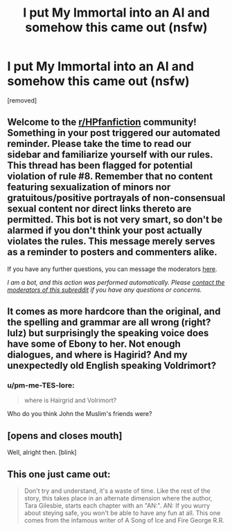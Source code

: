 #+TITLE: I put My Immortal into an AI and somehow this came out (nsfw)

* I put My Immortal into an AI and somehow this came out (nsfw)
:PROPERTIES:
:Score: 14
:DateUnix: 1615254330.0
:DateShort: 2021-Mar-09
:FlairText: Misc
:END:
[removed]


** Welcome to the [[/r/HPfanfiction][r/HPfanfiction]] community! Something in your post triggered our automated reminder. Please take the time to read our sidebar and familiarize yourself with our rules. This thread has been flagged for potential violation of rule #8. Remember that no content featuring sexualization of minors nor gratuitous/positive portrayals of non-consensual sexual content nor direct links thereto are permitted. This bot is not very smart, so don't be alarmed if you don't think your post actually violates the rules. This message merely serves as a reminder to posters and commenters alike.

If you have any further questions, you can message the moderators [[https://www.reddit.com/message/compose?to=%2Fr%2FHPfanfiction][here]].

/I am a bot, and this action was performed automatically. Please [[/message/compose/?to=/r/HPfanfiction][contact the moderators of this subreddit]] if you have any questions or concerns./
:PROPERTIES:
:Author: AutoModerator
:Score: 1
:DateUnix: 1615254330.0
:DateShort: 2021-Mar-09
:END:


** It comes as more hardcore than the original, and the spelling and grammar are all wrong (right? lulz) but surprisingly the speaking voice does have some of Ebony to her. Not enough dialogues, and where is Hagirid? And my unexpectedly old English speaking Voldrimort?
:PROPERTIES:
:Author: Jon_Riptide
:Score: 12
:DateUnix: 1615255305.0
:DateShort: 2021-Mar-09
:END:

*** u/pm-me-TES-lore:
#+begin_quote
  where is Hairgrid and Volrimort?
#+end_quote

Who do you think John the Muslim's friends were?
:PROPERTIES:
:Author: pm-me-TES-lore
:Score: 8
:DateUnix: 1615263559.0
:DateShort: 2021-Mar-09
:END:


** [opens and closes mouth]

Well, alright then. [blink]
:PROPERTIES:
:Author: MidgardWyrm
:Score: 5
:DateUnix: 1615267697.0
:DateShort: 2021-Mar-09
:END:


** This one just came out:

#+begin_quote
  Don't try and understand, it's a waste of time. Like the rest of the story, this takes place in an alternate dimension where the author, Tara Gilesbie, starts each chapter with an "AN:". AN: If you wurry about steying safe, you won't be able to have any fun at all. This one comes from the infamous writer of A Song of Ice and Fire George R.R.
#+end_quote
:PROPERTIES:
:Author: pm-me-TES-lore
:Score: 6
:DateUnix: 1615254546.0
:DateShort: 2021-Mar-09
:END:

